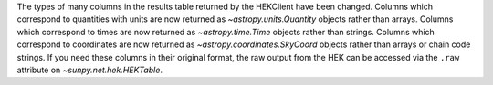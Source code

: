The types of many columns in the results table returned by the HEKClient have been changed.
Columns which correspond to quantities with units are now returned as `~astropy.units.Quantity` objects rather
than arrays.
Columns which correspond to times are now returned as `~astropy.time.Time` objects rather than strings.
Columns which correspond to coordinates are now returned as `~astropy.coordinates.SkyCoord` objects rather than
arrays or chain code strings.
If you need these columns in their original format, the raw output from the HEK can be accessed via the ``.raw`` attribute
on `~sunpy.net.hek.HEKTable`.
